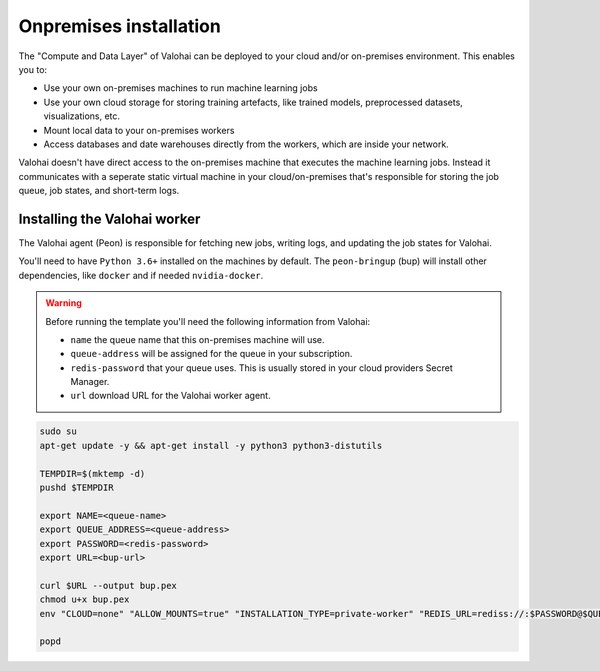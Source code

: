 .. meta::
    :description: How to manually deploy Valohai resources in your GCP environment

.. _onpremises:


Onpremises installation
########################

The "Compute and Data Layer" of Valohai can be deployed to your cloud and/or on-premises environment. This enables you to:

* Use your own on-premises machines to run machine learning jobs
* Use your own cloud storage for storing training artefacts, like trained models, preprocessed datasets, visualizations, etc.
* Mount local data to your on-premises workers
* Access databases and date warehouses directly from the workers, which are inside your network.

Valohai doesn't have direct access to the on-premises machine that executes the machine learning jobs. Instead it communicates with a seperate static virtual machine in your cloud/on-premises that's responsible for storing the job queue, job states, and short-term logs.

.. image:: /_images/valohai_environment.png
    :width: 700
    :alt: Valohai Components


Installing the Valohai worker
-----------------------------

The Valohai agent (Peon) is responsible for fetching new jobs, writing logs, and updating the job states for Valohai.

You'll need to have ``Python 3.6+`` installed on the machines by default. The ``peon-bringup`` (bup) will install other dependencies, like ``docker`` and if needed ``nvidia-docker``.

.. warning::

    Before running the template you'll need the following information from Valohai:

    * ``name`` the queue name that this on-premises machine will use.
    * ``queue-address`` will be assigned for the queue in your subscription.
    * ``redis-password`` that your queue uses. This is usually stored in your cloud providers Secret Manager.
    * ``url`` download URL for the Valohai worker agent.

.. code-block:: bash

    sudo su
    apt-get update -y && apt-get install -y python3 python3-distutils
    
    TEMPDIR=$(mktemp -d)
    pushd $TEMPDIR

    export NAME=<queue-name>
    export QUEUE_ADDRESS=<queue-address>
    export PASSWORD=<redis-password>
    export URL=<bup-url>

    curl $URL --output bup.pex
    chmod u+x bup.pex
    env "CLOUD=none" "ALLOW_MOUNTS=true" "INSTALLATION_TYPE=private-worker" "REDIS_URL=rediss://:$PASSWORD@$QUEUE_ADDRESS:63790"  "QUEUES=$NAME" ./bup.pex

    popd
